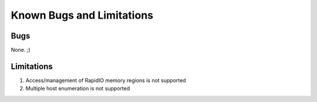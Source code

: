 .. -*- coding: utf-8; mode: rst -*-

.. _bugs:

**************************
Known Bugs and Limitations
**************************


.. _known_bugs:

Bugs
====

None. ;)


.. _Limitations:

Limitations
===========

1. Access/management of RapidIO memory regions is not supported

2. Multiple host enumeration is not supported


.. ------------------------------------------------------------------------------
.. This file was automatically converted from DocBook-XML with the dbxml
.. library (https://github.com/return42/dbxml2rst). The origin XML comes
.. from the linux kernel:
..
..   http://git.kernel.org/cgit/linux/kernel/git/torvalds/linux.git
.. ------------------------------------------------------------------------------
